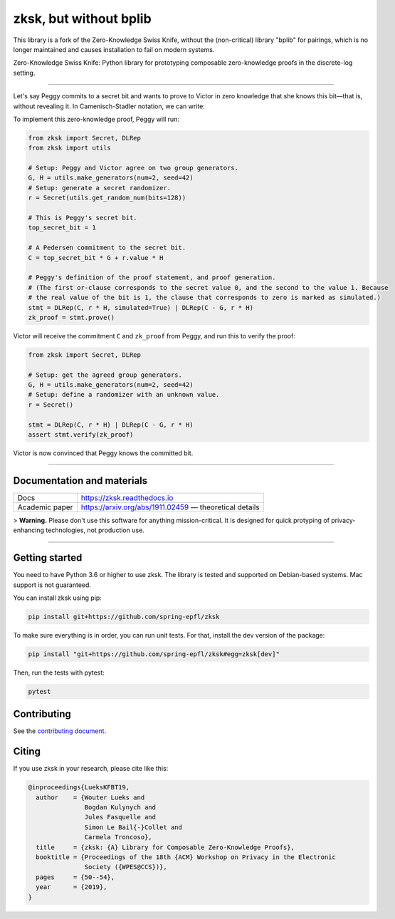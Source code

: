 ####
zksk, but without bplib
####

|build_status| |docs_status| |coverage| |license| |arxiv|

.. |build_status| image:: https://travis-ci.org/spring-epfl/zksk.svg?branch=master
   :target: https://travis-ci.org/spring-epfl/zksk
   :alt: Build status

.. |docs_status| image:: https://readthedocs.org/projects/zksk/badge/?version=latest
   :target: https://zksk.readthedocs.io/?badge=latest
   :alt: Documentation status

.. |coverage| image:: https://codecov.io/gh/spring-epfl/zksk/branch/master/graph/badge.svg
   :target: https://codecov.io/gh/spring-epfl/zksk
   :alt: Test coverage

.. |license| image:: https://img.shields.io/badge/License-MIT-yellow.svg
   :target: https://opensource.org/licenses/MIT
   :alt: MIT License

.. |arxiv| image:: https://img.shields.io/badge/cs.CR-arXiv%3A1911.02459-red
   :target: https://arxiv.org/abs/1911.02459
   :alt: Paper on arXiv

.. start-description-marker-do-not-remove

This library is a fork of the Zero-Knowledge Swiss Knife, without the (non-critical) library "bplib" for pairings, which is no longer maintained and causes installation to fail on modern systems.

Zero-Knowledge Swiss Knife: Python library for prototyping composable zero-knowledge proofs in the
discrete-log setting.

--------------------------------------------------------------------------------------------------

Let's say Peggy commits to a secret bit and wants to prove to Victor in zero knowledge that she
knows this bit—that is, without revealing it. In Camenisch-Stadler notation, we can write:

.. image:: https://raw.githubusercontent.com/spring-epfl/zksk/master/images/bit_proof_stmt.svg?sanitize=true
   :alt: PK{ (r): (C = rH) ∨ (C - G = rH) }

To implement this zero-knowledge proof, Peggy will run:

.. code-block:: python

    from zksk import Secret, DLRep
    from zksk import utils

    # Setup: Peggy and Victor agree on two group generators.
    G, H = utils.make_generators(num=2, seed=42)
    # Setup: generate a secret randomizer.
    r = Secret(utils.get_random_num(bits=128))

    # This is Peggy's secret bit.
    top_secret_bit = 1

    # A Pedersen commitment to the secret bit.
    C = top_secret_bit * G + r.value * H

    # Peggy's definition of the proof statement, and proof generation.
    # (The first or-clause corresponds to the secret value 0, and the second to the value 1. Because
    # the real value of the bit is 1, the clause that corresponds to zero is marked as simulated.)
    stmt = DLRep(C, r * H, simulated=True) | DLRep(C - G, r * H)
    zk_proof = stmt.prove()


Victor will receive the commitment ``C`` and ``zk_proof`` from Peggy, and run this to verify the
proof:

.. code-block:: python

    from zksk import Secret, DLRep

    # Setup: get the agreed group generators.
    G, H = utils.make_generators(num=2, seed=42)
    # Setup: define a randomizer with an unknown value.
    r = Secret()

    stmt = DLRep(C, r * H) | DLRep(C - G, r * H)
    assert stmt.verify(zk_proof)

Victor is now convinced that Peggy knows the committed bit.

--------------------------------------------------------------------------------------------

===========================
Documentation and materials
===========================

+----------------+--------------------------------------------------------------------+
| Docs           | https://zksk.readthedocs.io                                        |
+----------------+--------------------------------------------------------------------+
| Academic paper | https://arxiv.org/abs/1911.02459 —                                 |
|                | theoretical details                                                |
+----------------+--------------------------------------------------------------------+

.. end-description-marker-do-not-remove

> **Warning.** Please don't use this software for anything mission-critical. It is designed for
quick protyping of privacy-enhancing technologies, not production use.

--------------------------------------------------------------------------------------------


===============
Getting started
===============

.. start-getting-started-marker-do-not-remove

You need to have Python 3.6 or higher to use zksk. The library is tested and supported on
Debian-based systems. Mac support is not guaranteed.

You can install zksk using pip:

.. code-block:: bash

   pip install git+https://github.com/spring-epfl/zksk

To make sure everything is in order, you can run unit tests. For that, install the dev version of
the package:

.. code-block:: bash

   pip install "git+https://github.com/spring-epfl/zksk#egg=zksk[dev]"

Then, run the tests with pytest:

.. code-block:: bash

   pytest

.. end-getting-started-marker-do-not-remove

============
Contributing
============

See the `contributing document <CONTRIBUTING.rst>`_.

======
Citing
======

.. start-citing-do-not-remove

If you use zksk in your research, please cite like this:

.. code-block:: bibtex

    @inproceedings{LueksKFBT19,
      author    = {Wouter Lueks and
                   Bogdan Kulynych and
                   Jules Fasquelle and
                   Simon Le Bail{-}Collet and
                   Carmela Troncoso},
      title     = {zksk: {A} Library for Composable Zero-Knowledge Proofs},
      booktitle = {Proceedings of the 18th {ACM} Workshop on Privacy in the Electronic
                   Society ({WPES@CCS})},
      pages     = {50--54},
      year      = {2019},
    }

.. end-citing-do-not-remove
